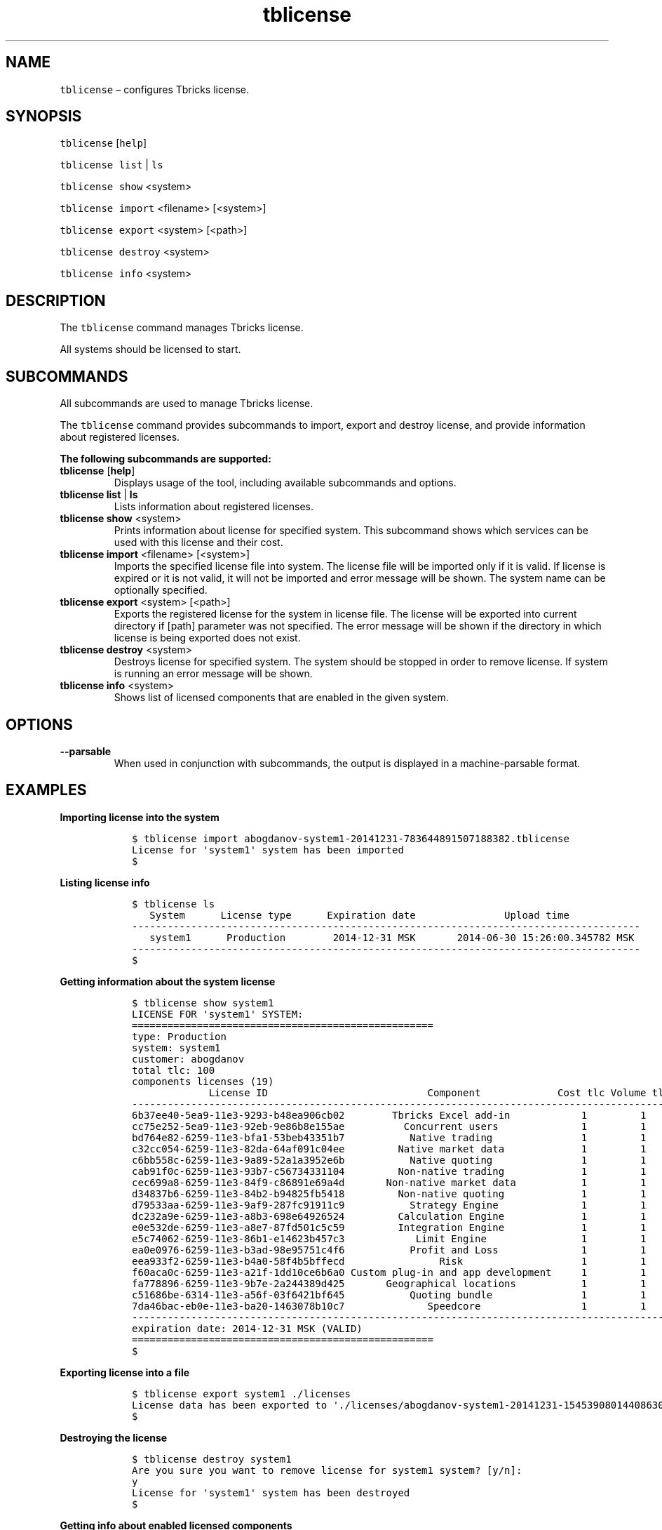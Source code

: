.\" Automatically generated by Pandoc 2.9.2.1
.\"
.TH "tblicense" "1" "2020-06-02" "Tbricks" "tblicense man page"
.hy
.SH NAME
.PP
\f[C]tblicense\f[R] \[en] configures Tbricks license.
.SH SYNOPSIS
.PP
\f[C]tblicense\f[R] [\f[C]help\f[R]]
.PP
\f[C]tblicense\f[R] \f[C]list\f[R] | \f[C]ls\f[R]
.PP
\f[C]tblicense show\f[R] <system>
.PP
\f[C]tblicense import\f[R] <filename> [<system>]
.PP
\f[C]tblicense export\f[R] <system> [<path>]
.PP
\f[C]tblicense destroy\f[R] <system>
.PP
\f[C]tblicense info\f[R] <system>
.SH DESCRIPTION
.PP
The \f[C]tblicense\f[R] command manages Tbricks license.
.PP
All systems should be licensed to start.
.SH SUBCOMMANDS
.PP
All subcommands are used to manage Tbricks license.
.PP
The \f[C]tblicense\f[R] command provides subcommands to import, export
and destroy license, and provide information about registered licenses.
.PP
\f[B]The following subcommands are supported:\f[R]
.TP
\f[B]\f[CB]tblicense\f[B]\f[R] [\f[B]\f[CB]help\f[B]\f[R]]
Displays usage of the tool, including available subcommands and options.
.TP
\f[B]\f[CB]tblicense\f[B]\f[R] \f[B]\f[CB]list\f[B]\f[R] | \f[B]\f[CB]ls\f[B]\f[R]
Lists information about registered licenses.
.TP
\f[B]\f[CB]tblicense show\f[B]\f[R] <system>
Prints information about license for specified system.
This subcommand shows which services can be used with this license and
their cost.
.TP
\f[B]\f[CB]tblicense import\f[B]\f[R] <filename> [<system>]
Imports the specified license file into system.
The license file will be imported only if it is valid.
If license is expired or it is not valid, it will not be imported and
error message will be shown.
The system name can be optionally specified.
.TP
\f[B]\f[CB]tblicense export\f[B]\f[R] <system> [<path>]
Exports the registered license for the system in license file.
The license will be exported into current directory if [path] parameter
was not specified.
The error message will be shown if the directory in which license is
being exported does not exist.
.TP
\f[B]\f[CB]tblicense destroy\f[B]\f[R] <system>
Destroys license for specified system.
The system should be stopped in order to remove license.
If system is running an error message will be shown.
.TP
\f[B]\f[CB]tblicense info\f[B]\f[R] <system>
Shows list of licensed components that are enabled in the given system.
.SH OPTIONS
.TP
\f[B]\f[CB]--parsable\f[B]\f[R]
When used in conjunction with subcommands, the output is displayed in a
machine-parsable format.
.SH EXAMPLES
.PP
\f[B]Importing license into the system\f[R]
.IP
.nf
\f[C]
   $ tblicense import abogdanov-system1-20141231-783644891507188382.tblicense
   License for \[aq]system1\[aq] system has been imported
   $
\f[R]
.fi
.PP
\f[B]Listing license info\f[R]
.IP
.nf
\f[C]
   $ tblicense ls
      System      License type      Expiration date               Upload time
   --------------------------------------------------------------------------------------
      system1      Production        2014-12-31 MSK       2014-06-30 15:26:00.345782 MSK
   --------------------------------------------------------------------------------------
   $
\f[R]
.fi
.PP
\f[B]Getting information about the system license\f[R]
.IP
.nf
\f[C]
   $ tblicense show system1
   LICENSE FOR \[aq]system1\[aq] SYSTEM:
   ===================================================
   type: Production
   system: system1
   customer: abogdanov
   total tlc: 100
   components licenses (19)
                License ID                           Component             Cost tlc Volume tlc Min count tlc Max count tlc
   -----------------------------------------------------------------------------------------------------------------------
   6b37ee40-5ea9-11e3-9293-b48ea906cb02        Tbricks Excel add-in            1         1           0             1
   cc75e252-5ea9-11e3-92eb-9e86b8e155ae          Concurrent users              1         1           0             1
   bd764e82-6259-11e3-bfa1-53beb43351b7           Native trading               1         1           0             1
   c32cc054-6259-11e3-82da-64af091c04ee         Native market data             1         1           0             1
   c6bb558c-6259-11e3-9a89-52a1a3952e6b           Native quoting               1         1           0             1
   cab91f0c-6259-11e3-93b7-c56734331104         Non-native trading             1         1           0             1
   cec699a8-6259-11e3-84f9-c86891e69a4d       Non-native market data           1         1           0             1
   d34837b6-6259-11e3-84b2-b94825fb5418         Non-native quoting             1         1           0             1
   d79533aa-6259-11e3-9af9-287fc91911c9           Strategy Engine              1         1           0             1
   dc232a9e-6259-11e3-a8b3-698e64926524         Calculation Engine             1         1           0             1
   e0e532de-6259-11e3-a8e7-87fd501c5c59         Integration Engine             1         1           0             1
   e5c74062-6259-11e3-86b1-e14623b457c3            Limit Engine                1         1           0             1
   ea0e0976-6259-11e3-b3ad-98e95751c4f6           Profit and Loss              1         1           0             1
   eea933f2-6259-11e3-b4a0-58f4b5bffecd                Risk                    1         1           0             1
   f60aca0c-6259-11e3-a21f-1dd10ce6b6a0 Custom plug-in and app development     1         1           0             1
   fa778896-6259-11e3-9b7e-2a244389d425       Geographical locations           1         1           0             1
   c51686be-6314-11e3-a56f-03f6421bf645           Quoting bundle               1         1           0             1
   7da46bac-eb0e-11e3-ba20-1463078b10c7              Speedcore                 1         1           0             1
   -----------------------------------------------------------------------------------------------------------------------
   expiration date: 2014-12-31 MSK (VALID)
   ===================================================
   $
\f[R]
.fi
.PP
\f[B]Exporting license into a file\f[R]
.IP
.nf
\f[C]
   $ tblicense export system1 ./licenses
   License data has been exported to \[aq]./licenses/abogdanov-system1-20141231-1545390801440863058.tblicense\[aq]
   $
\f[R]
.fi
.PP
\f[B]Destroying the license\f[R]
.IP
.nf
\f[C]
   $ tblicense destroy system1
   Are you sure you want to remove license for system1 system? [y/n]:
   y
   License for \[aq]system1\[aq] system has been destroyed
   $
\f[R]
.fi
.PP
\f[B]Getting info about enabled licensed components\f[R]
.IP
.nf
\f[C]
   $ tblicense info system1
        Licensed component        Instances      Involved services
   -----------------------------------------------------------------
        Calculation Engine            1               ce1-ce
      Non-native market data          1              mdfix1-md
        Non-native trading            1              tfix1-tr
         Strategy Engine              1               se1-se
   -----------------------------------------------------------------
   $
\f[R]
.fi
.SH EXIT STATUS
.PP
The following exit values are returned:
.IP \[bu] 2
0: Successful completion.
.IP \[bu] 2
255: An error occurred.
.SH SEE ALSO
.PP
\f[C]tbintro\f[R](1), \f[C]tbaudit\f[R](1), \f[C]tbcomponent\f[R](1),
\f[C]tbcore\f[R](1), \f[C]tblog\f[R](1), \f[C]tbnode\f[R](1),
\f[C]tbrelease\f[R](1), \f[C]tbresource\f[R](1), \f[C]tbservice\f[R](1),
\f[C]tbsubsystem\f[R](1), \f[C]tbsystem\f[R](1), \f[C]tbuser\f[R](1)
